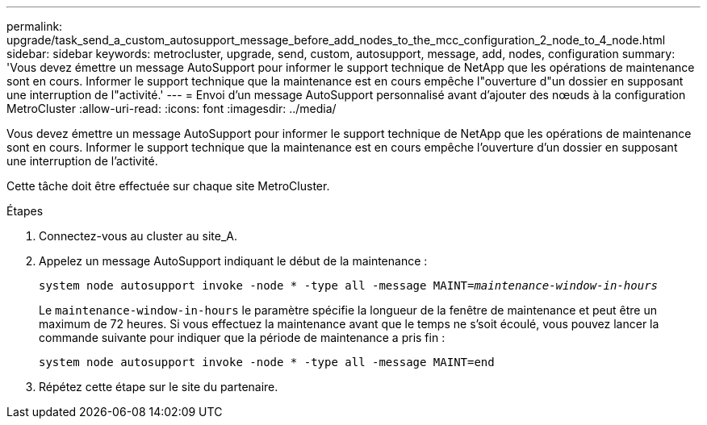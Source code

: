 ---
permalink: upgrade/task_send_a_custom_autosupport_message_before_add_nodes_to_the_mcc_configuration_2_node_to_4_node.html 
sidebar: sidebar 
keywords: metrocluster, upgrade, send, custom, autosupport, message, add, nodes, configuration 
summary: 'Vous devez émettre un message AutoSupport pour informer le support technique de NetApp que les opérations de maintenance sont en cours. Informer le support technique que la maintenance est en cours empêche l"ouverture d"un dossier en supposant une interruption de l"activité.' 
---
= Envoi d'un message AutoSupport personnalisé avant d'ajouter des nœuds à la configuration MetroCluster
:allow-uri-read: 
:icons: font
:imagesdir: ../media/


[role="lead"]
Vous devez émettre un message AutoSupport pour informer le support technique de NetApp que les opérations de maintenance sont en cours. Informer le support technique que la maintenance est en cours empêche l'ouverture d'un dossier en supposant une interruption de l'activité.

Cette tâche doit être effectuée sur chaque site MetroCluster.

.Étapes
. Connectez-vous au cluster au site_A.
. Appelez un message AutoSupport indiquant le début de la maintenance :
+
`system node autosupport invoke -node * -type all -message MAINT=__maintenance-window-in-hours__`

+
Le `maintenance-window-in-hours` le paramètre spécifie la longueur de la fenêtre de maintenance et peut être un maximum de 72 heures. Si vous effectuez la maintenance avant que le temps ne s'soit écoulé, vous pouvez lancer la commande suivante pour indiquer que la période de maintenance a pris fin :

+
`system node autosupport invoke -node * -type all -message MAINT=end`

. Répétez cette étape sur le site du partenaire.

